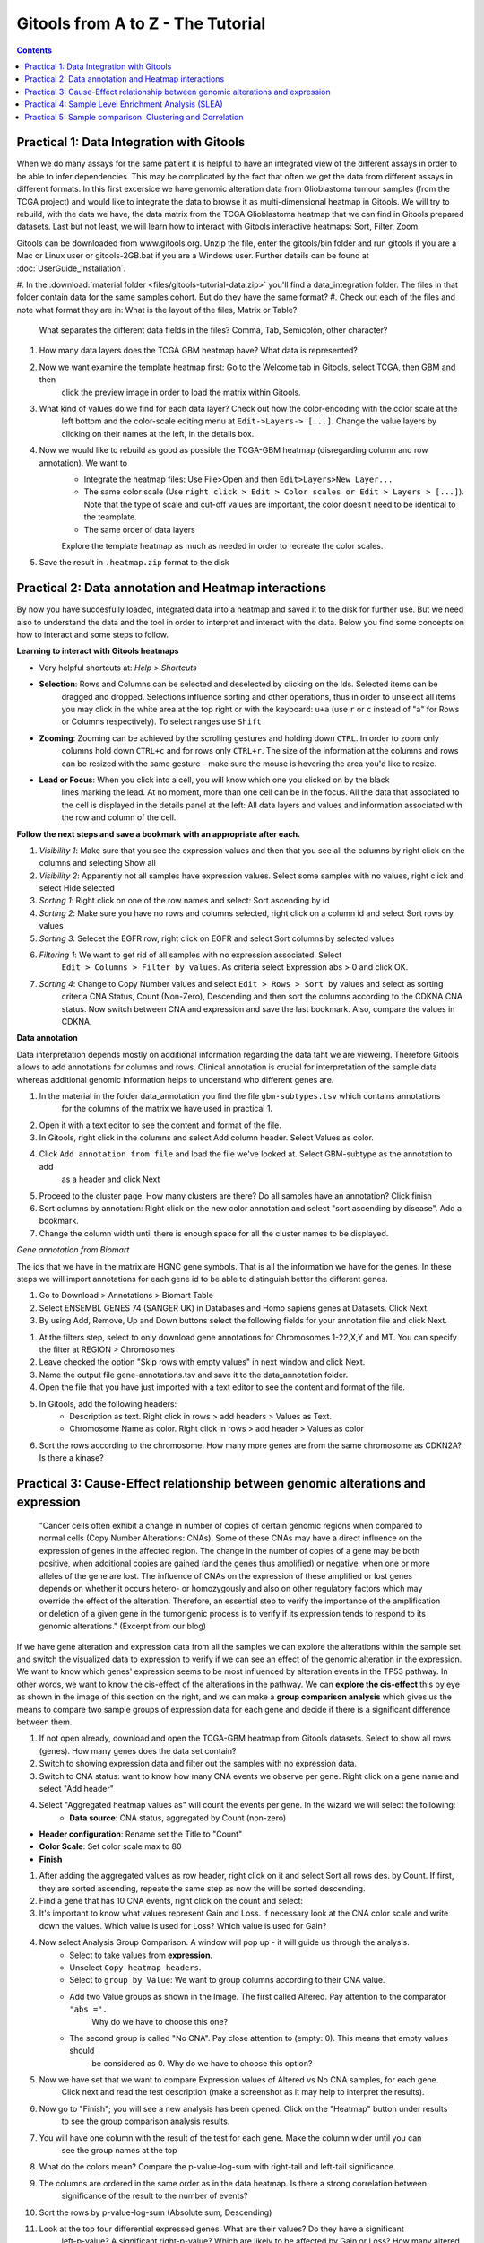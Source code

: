 =====================================
Gitools from A to Z - The Tutorial
=====================================


.. contents::

Practical 1: Data Integration with Gitools
.......................................................

When we do many assays for the same patient it is helpful to have an integrated view of the different assays in order
to be able to infer dependencies. This may be complicated by the fact that often we get the data from different assays
in different formats. In this first excersice we have genomic alteration data from Glioblastoma tumour samples
(from the TCGA project) and would like to integrate the data to browse it as multi-dimensional heatmap in Gitools.
We will try to rebuild, with the data we have, the data matrix from the TCGA Glioblastoma heatmap that we can find
in Gitools prepared datasets. Last but not least, we will learn how to interact with Gitools interactive heatmaps:
Sort, Filter, Zoom.

Gitools can be downloaded from www.gitools.org. Unzip the file, enter the gitools/bin folder and run gitools if you are
a Mac or Linux user or gitools-2GB.bat if you are a Windows user.
Further details can be found at :doc:`UserGuide_Installation`.

.. image:: img/multidimdata.png
    :width: 500px
    :align: right


#. In the :download:`material folder <files/gitools-tutorial-data.zip>` you'll find a data_integration folder.
The files in that folder contain data for the same samples cohort. But do they have the same format?
#. Check out each of the files and note what format they are in: What is the layout of the files, Matrix or Table?
    What separates the different data fields in the files? Comma, Tab, Semicolon, other character?
#. How many data layers does the TCGA GBM heatmap have? What data is represented?
#. Now we want examine the template heatmap first: Go to the Welcome tab in Gitools, select TCGA, then GBM and then
    click the preview image in order to load the matrix within Gitools.
#. What kind of values do we find for each data layer? Check out how the color-encoding with the color scale at the
    left bottom and the color-scale editing menu at ``Edit->Layers-> [...]``. Change the value layers by clicking on
    their names at the left, in the details box.
#. Now we would like to rebuild as good as possible the TCGA-GBM heatmap (disregarding column and row annotation). We want to
    - Integrate the heatmap files: Use File>Open and then ``Edit>Layers>New Layer...``
    - The same color scale (Use ``right click > Edit > Color scales or Edit > Layers > [...]``). Note that the type of scale and cut-off values are important, the color doesn't need to be identical to the teamplate.
    - The same order of data layers
    Explore the template heatmap as much as needed in order to recreate the color scales.
#. Save the result in ``.heatmap.zip`` format to the disk


Practical 2: Data annotation and Heatmap interactions
.......................................................


By now you have succesfully loaded, integrated data into a heatmap and saved it to the disk for further use.
But we need also to understand the data and the tool in order to interpret and interact with the data.
Below you find some concepts on how to interact and some steps to follow.


**Learning to interact with Gitools heatmaps**

- Very helpful shortcuts at: *Help > Shortcuts*
- **Selection**: Rows and Columns can be selected and deselected by clicking on the Ids. Selected items can be
    dragged and dropped. Selections influence sorting and other operations, thus in order to unselect all items you
    may click in the white area at the top right or with the keyboard: ``u+a`` (use ``r`` or ``c`` instead of "a" for Rows or
    Columns respectively). To select ranges use ``Shift``
- **Zooming**: Zooming can be achieved by the scrolling gestures and holding down ``CTRL``. In order to zoom only
    columns hold down ``CTRL+c`` and for rows only ``CTRL+r``. The size of the information at the columns and rows can be
    resized with the same gesture - make sure the mouse is hovering the area you'd like to resize.
- **Lead or Focus**: When you click into a cell, you will know which one you clicked on by the black
    lines marking the lead. At no moment, more than one cell can be in the focus. All the data that
    associated to the cell is displayed in the details panel at the left: All data layers and values and
    information associated with the row and column of the cell.

**Follow the next steps and save a bookmark with an appropriate after each.**

#. *Visibility 1*: Make sure that you see the expression values and then that you see all the columns by right click on the columns and selecting Show all
#. *Visibility 2*: Apparently not all samples have expression values. Select some samples with no values, right click and select Hide selected
#. *Sorting 1*: Right click on one of the row names and select: Sort ascending by id
#. *Sorting 2*: Make sure you have no rows and columns selected, right click on a column id and select Sort rows by values
#. *Sorting 3*: Selecet the EGFR row, right click on EGFR and select Sort columns by selected values
#. *Filtering 1*: We want to get rid of all samples with no expression associated. Select
    ``Edit > Columns > Filter by values``. As criteria select Expression abs > 0 and click OK.
#. *Sorting 4*: Change to Copy Number values and select ``Edit > Rows > Sort by`` values and select as sorting
    criteria CNA Status, Count (Non-Zero), Descending and then sort the columns according to the CDKNA CNA status.
    Now switch between CNA and expression and save the last bookmark. Also, compare the values in CDKNA.

.. image:: img/annotationinteraction.png
    :width: 500px
    :align: right


**Data annotation**

Data interpretation depends mostly on additional information regarding the data taht we are vieweing. Therefore Gitools
allows to add annotations for columns and rows. Clinical annotation is crucial for interpretation of the sample data
whereas additional genomic information helps to understand who different genes are.

#. In the material in the folder data_annotation you find the file ``gbm-subtypes.tsv`` which contains annotations
    for the columns of the matrix we have used in practical 1.
#. Open it with a text editor to see the content and format of the file.
#. In Gitools, right click in the columns and select Add column header. Select Values as color.
#. Click ``Add annotation from file`` and load the file we've looked at. Select GBM-subtype as the annotation to add
    as a header and click Next
#. Proceed to the cluster page. How many clusters are there? Do all samples have an annotation? Click finish
#. Sort columns by annotation: Right click on the new color annotation and select "sort ascending by disease". Add a bookmark.
#. Change the column width until there is enough space for all the cluster names to be displayed.

*Gene annotation from Biomart*

The ids that we have in the matrix are HGNC gene symbols. That is all the information we have for the genes.
In these steps we will import annotations for each gene id to be able to distinguish better the different genes.

#. Go to Download > Annotations > Biomart Table
#. Select ENSEMBL GENES 74 (SANGER UK) in Databases and Homo sapiens genes at Datasets. Click Next.
#. By using Add, Remove, Up and Down buttons select the following fields for your annotation file and click Next.

.. image:: img/ScreenShotGitoolsImportGeneAnnotations.png
    :width: 500px
    :align: center

#. At the filters step, select to only download gene annotations for Chromosomes 1-22,X,Y and MT. You can specify the filter at REGION > Chromosomes
#. Leave checked the option "Skip rows with empty values" in next window and click Next.
#. Name the output file gene-annotations.tsv and save it to the data_annotation folder.
#. Open the file that you have just imported with a text editor to see the content and format of the file.
#. In Gitools, add the following headers:
    - Description as text. Right click in rows > add headers > Values as Text.
    - Chromosome Name as color. Right click in rows > add header > Values as color
#. Sort the rows according to the chromosome. How many more genes are from the same chromosome as CDKN2A? Is there a kinase?

Practical 3: Cause-Effect relationship between genomic alterations and expression
..........................................................................................

    "Cancer cells often exhibit a change in number of copies of certain genomic regions when compared to normal cells
    (Copy Number Alterations: CNAs). Some of these CNAs may have a direct influence on the expression of genes in
    the affected region. The change in the number of copies of a gene may be both positive, when additional copies
    are gained (and the genes thus amplified) or negative, when one or more alleles of the gene are lost. The influence
    of CNAs on the expression of these amplified or lost genes depends on whether it occurs hetero- or homozygously and
    also on other regulatory factors which may override the effect of the alteration. Therefore, an essential step to
    verify the importance of the amplification or deletion of a given gene in the tumorigenic process is to verify if
    its expression tends to respond to its genomic alterations." (Excerpt from our blog)

.. image:: img/cnv-effect.png
    :width: 500px
    :align: right

If we have gene alteration and expression data from all the samples we can explore the alterations within the
sample set and switch the visualized data to expression to verify if we can see an effect of the genomic
alteration in the expression. We want to know which genes' expression seems to be most influenced by
alteration events in the TP53 pathway. In other words, we want to know the cis-effect of the alterations in the pathway.
We can **explore the cis-effect** this by eye as shown in the image of this section on the right, and we can make a
**group comparison analysis** which gives us the means to compare two sample groups of expression data for each
gene and decide if there is a significant difference between them.


.. image:: img/cnagroups.png
    :width: 500px
    :align: right

#. If not open already, download and open the TCGA-GBM heatmap from Gitools datasets. Select to show all rows (genes). How many genes does the data set contain?
#. Switch to showing expression data and filter out the samples with no expression data.
#. Switch to CNA status: want to know how many CNA events we observe per gene. Right click on a gene name and select "Add header"
#. Select "Aggregated heatmap values as" will count the events per gene. In the wizard we will select the following:
    - **Data source**: CNA status, aggregated by Count (non-zero)
- **Header configuration**: Rename set the Title to "Count"
- **Color Scale**: Set color scale max to 80
- **Finish**
#. After adding the aggregated values as row header, right click on it and select Sort all rows des. by Count. If first, they are sorted ascending, repeate the same step as now the will be sorted descending.
#. Find a gene that has 10 CNA events, right click on the count and select:
#. It's important to know what values represent Gain and Loss. If necessary look at the CNA color scale and write down the values. Which value is used for Loss? Which value is used for Gain?
#. Now select Analysis Group Comparison. A window will pop up - it will guide us through the analysis.
    - Select to take values from **expression**.
    - Unselect ``Copy heatmap headers``.
    - Select to ``group by Value``: We want to group columns according to their CNA value.
    - Add two Value groups as shown in the Image. The first called Altered. Pay attention to the comparator ``"abs =".``
        Why do we have to choose this one?
    - The second group is called "No CNA". Pay close attention to (empty: 0). This means that empty values should
        be considered as 0. Why do we have to choose this option?
#. Now we have set that we want to compare Expression values of Altered vs No CNA samples, for each gene.
    Click next and read the test description (make a screenshot as it may help to interpret the results).
#. Now go to "Finish"; you will see a new analysis has been opened. Click on the "Heatmap" button under results
    to see the group comparison analysis results.
#. You will have one column with the result of the test for each gene. Make the column wider until you can
    see the group names at the top
#. What do the colors mean? Compare the p-value-log-sum with right-tail and left-tail significance.
#. The columns are ordered in the same order as in the data heatmap. Is there a strong correlation between
    significance of the result to the number of events?
#. Sort the rows by p-value-log-sum (Absolute sum, Descending)
#. Look at the top four differential expressed genes. What are their values? Do they have a significant
    left-p-value? A significant right-p-value? Which are likely to be affected by Gain or Loss? How many altered
    and unaltered samples have been observed for each of the genes?



Practical 4: Sample Level Enrichment Analysis (SLEA)
..........................................................................................


The Sample Level Enrichment Analysis (SLEA) allows us to collapse the expression level status from a group of
genes (as for example pathways) into a single row in the heatmap.

We will perform the SLEA with the Glioblastoma median-centered expression data. Additionally to that we need a
module file - the file that describes which gene groups (or modules) we want to analyze. We already prepared
a file containing some KEGG pathways modules in a Two-columns mapping (TCM) format (``kegg.pathways.tcm``).

Windows user may want to choose start Gitools with the .bat-file with 2GB RAM or more to speed up the calculations.

First let us prepare the data:

#. As data source we use the TCGA BRCA heatmap from Gitools heatmaps. (In the welcome tab Select: TCGA>Breast)
#. With the open heatmap we select to view the Expression data. As we can see, not all samples have expression data. We filter out those samples by selecting Edit > Columns > Filter by values. As filter criteria we select: Expression > 0.05, thus all columns with no values at all are autmoatically excluded.
#. Now, we select to show all rows by right clicking on a row and selecting Show all
#. As a last preparations step we want to export some sample annotations we will use in the result: Select the menu File > Export > Annotation, then visible columns, and finally select the id and iCluster to export to a text file with these two columns.

To perform SLEA in Gitools we will perform an enrichment analysis with continuous values since we want to measure the grade of enrichment rather than a boolean enriched or not. A step-by-step wizard will show up and will guide us through the analysis setup. For our SLEA we will need to do the following steps:

.. image:: img/SLEA-schematic.png
    :width: 500px
    :align: right

#. In the first page we can leave by default, no filtering options need to be applied
#. Select modules: Here we need to indicate which file contains the modules data with the five KEGG pathways (kegg.pathways.gmt). Leave the other options as by default.
#. Select the statistical test: On this page we need to select Z Score. Under normal circumstances you should not lower the sampling size - but for today's course we will set it to 1000, so that the analysis is calculated quickly; bear in mind, though, that the statistical significance of the results will not be as trustable. We recommend 10000 permutations for a final result, and 1000 for preliminary tests.

#. Select a directory to save the analysis results and hit finish.

Once you have the results, open them by going to "Heatmap" under "Results" in the new screen that appeared in Gitools. Remember that you can save the analysis and afterwards always open it again.

#. First, to put our data in context use the before exported file (iCluster-annotation) as column annotations and kegg.pathways.tcm.annotions.tsv to add the annotation as colored labels and text respecitvely.
#. To get to know the data: what are the values of N and Z-Score for the first sample TCGA-A8-A08H in Cell adhesion molecules (hsa04514)? Are then Oxidative stress genes in that sample up or down-regulated? Is there a p-value which confirms if the mis-regulation is significant?
#. Change the width of the cells so that you can see all the samples on the screen. If it helps to see the data better, deactivate the columns grid of the heatmap.
#. Are there pathways that are clearly up- or down-regulated? If not, proceed with the following steps.
#. We will try to get a clearer picture of the data by looking at it in the context of clinical annotations. Since you have added before a color annoatation for GBM-subtype, click on the annotation and select: Sort ascending by icluster
#. Can you see pathways that show a specific pattern of mis-regulation for clusters now?
#. Save the results heatmap for later use

Practical 5: Sample comparison: Clustering and Correlation
..........................................................................................


**Correlation**
The SLEA result from step 4 already reveals that different samples have different expression levels for some pathways. The clusters from the iCluster analysis already reveals that there are groups of samples that seem similar one to another. If we are not happy with the grouping, we have other options of comparing the samples: we can cluster similar samples together or we can perform a correlation analysis which gives a result of similarity measures of samples.
Correlations

#. To performa a correlation analisys select Analysis > Correlation
#. Choose the z-score values to correlate and perform the analysis.
#. Open the result heatmap. It is a triangular heatmap that gives the correlation for each sample combination.
#. Annotate the columns and rows with iCluster. Thus you can see which samples from which clusters correlate or anti-correlate.

.. image:: img/correlations.png
    :width: 500px
    :align: right

**Clustering**

You can choose to do a clustering with either the SLEA-result or the correlation of the samples. As a start we can do a hierarchical clustering with the SLEA-result samples.

#. Select Analysis > Clustering.
#. Select as Method Hierarchical and as value z-score.
#. For continuous values, the distance and link type are already well chosen by default. Click finish.
#. A new tab will open with the exact tree of hierarchies. You may leave it open for later consulting. It cannot be displayed directly on the heatmap since any change to the sample order invalidates it.
#. Change to the heatmap and see that colors representing the tree clustering have been added to the samples. Ten different levels are being displayed.. at the top the more specific leaves of the clustering tree. The samples with more white (empty) clusters are the ones considered more outliers.
#. Note that a bookmark has been added with the clustering order stored.
#. Similar samples should be clustered together.

.. image:: img/hierarchical-clustering.png
    :width: 500px
    :align: right

With the correlation result we could to the same, but it is computationally very expensive. Therefore we choose to do a K-means clustering.

    #. When doing a K-means clustering, we need to choose how many clusters we want to have. Check the hierarchical clustering at level 5 or 6 and decide a good number of clusters.
    #. Select Analysis > Clustering
    #. Select the K-means clustering for z-scores and columns.
    #. In the settings of the clustering change the num. clusters to the number you decided and click finish.
    #. Similar samples should be clustered together, which you can see along the diagonal where similarity triangles accumulate

